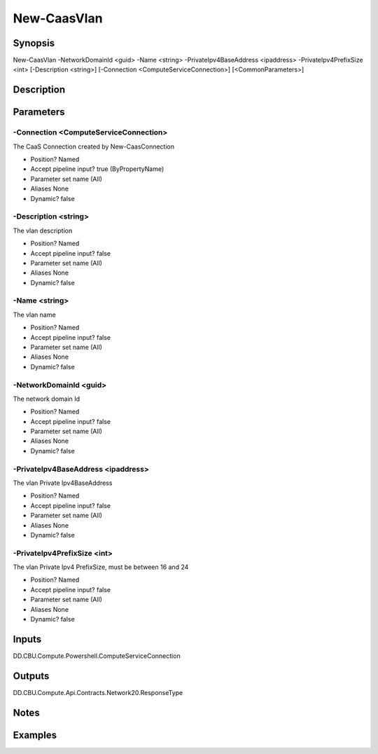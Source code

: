 ﻿
New-CaasVlan
===================

Synopsis
--------

.. code-block:: powershell
    
    
New-CaasVlan -NetworkDomainId <guid> -Name <string> -PrivateIpv4BaseAddress <ipaddress> -PrivateIpv4PrefixSize <int> [-Description <string>] [-Connection <ComputeServiceConnection>] [<CommonParameters>]





Description
-----------



Parameters
----------




-Connection <ComputeServiceConnection>
~~~~~~~~~

The CaaS Connection created by New-CaasConnection

* Position?                    Named
* Accept pipeline input?       true (ByPropertyName)
* Parameter set name           (All)
* Aliases                      None
* Dynamic?                     false





-Description <string>
~~~~~~~~~

The vlan description

* Position?                    Named
* Accept pipeline input?       false
* Parameter set name           (All)
* Aliases                      None
* Dynamic?                     false





-Name <string>
~~~~~~~~~

The vlan name

* Position?                    Named
* Accept pipeline input?       false
* Parameter set name           (All)
* Aliases                      None
* Dynamic?                     false





-NetworkDomainId <guid>
~~~~~~~~~

The network domain Id

* Position?                    Named
* Accept pipeline input?       false
* Parameter set name           (All)
* Aliases                      None
* Dynamic?                     false





-PrivateIpv4BaseAddress <ipaddress>
~~~~~~~~~

The vlan Private Ipv4BaseAddress

* Position?                    Named
* Accept pipeline input?       false
* Parameter set name           (All)
* Aliases                      None
* Dynamic?                     false





-PrivateIpv4PrefixSize <int>
~~~~~~~~~

The vlan Private Ipv4 PrefixSize, must be between 16 and 24

* Position?                    Named
* Accept pipeline input?       false
* Parameter set name           (All)
* Aliases                      None
* Dynamic?                     false





Inputs
------

DD.CBU.Compute.Powershell.ComputeServiceConnection


Outputs
-------

DD.CBU.Compute.Api.Contracts.Network20.ResponseType


Notes
-----



Examples
---------


